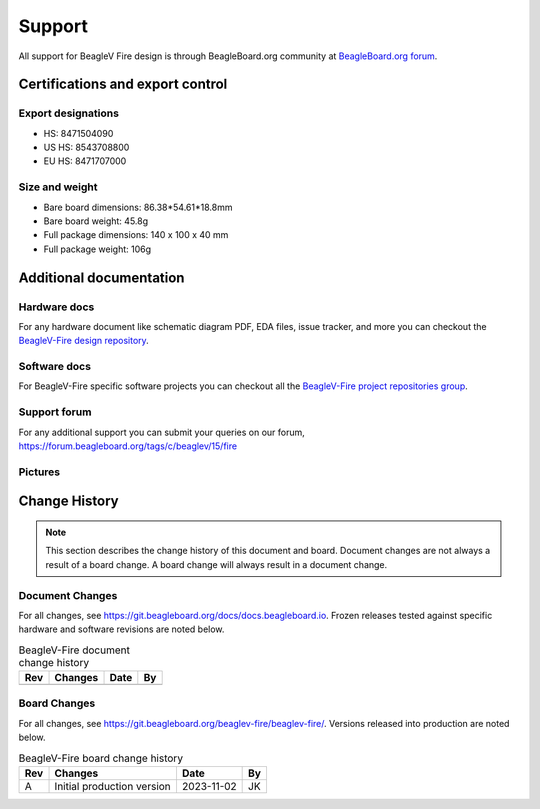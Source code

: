 .. _beaglev-fire-support:

Support
#######

All support for BeagleV Fire design is through BeagleBoard.org 
community at `BeagleBoard.org forum <https://forum.beagleboard.org/tag/fire>`_.

.. _beaglev-fire-certifications:

Certifications and export control
**********************************

Export designations
====================

.. todo:: update details

* HS: 8471504090
* US HS: 8543708800
* EU HS: 8471707000

Size and weight
===============

.. todo:: update details

* Bare board dimensions: 86.38*54.61*18.8mm
* Bare board weight: 45.8g
* Full package dimensions: 140 x 100 x 40 mm
* Full package weight: 106g

.. _beaglev-fire-support-documentation:

Additional documentation
************************

Hardware docs
==============

For any hardware document like schematic diagram PDF, 
EDA files, issue tracker, and more you can checkout the 
`BeagleV-Fire design repository <https://git.beagleboard.org/beaglev-fire/beaglev-fire/>`_.

Software docs
==============

For BeagleV-Fire specific software projects you can checkout all the 
`BeagleV-Fire project repositories group <https://git.beagleboard.org/beaglev-fire>`_.

Support forum
=============

For any additional support you can submit your queries on our forum,
https://forum.beagleboard.org/tags/c/beaglev/15/fire

Pictures
========

.. _beaglev-fire-change-history:

Change History
***************

.. note:: 
    This section describes the change history of this document and board. 
    Document changes are not always a result of a board change. A board 
    change will always result in a document change.

.. _beaglev-fire-document-changes:

Document Changes
==================

For all changes, see https://git.beagleboard.org/docs/docs.beagleboard.io. Frozen releases tested against
specific hardware and software revisions are noted below.

.. table:: BeagleV-Fire document change history

    +---------+------------------------------------------------------------+----------------------+-------+
    | Rev     |   Changes                                                  | Date                 |    By |
    +=========+============================================================+======================+=======+
    |         |                                                            |                      |       |
    +---------+------------------------------------------------------------+----------------------+-------+

.. _beaglev-fire-board-changes:

Board Changes
==============

For all changes, see https://git.beagleboard.org/beaglev-fire/beaglev-fire/. Versions released into production
are noted below.

.. table:: BeagleV-Fire board change history

    +---------+------------------------------------------------------------+----------------------+-------+
    | Rev     |   Changes                                                  | Date                 |    By |
    +=========+============================================================+======================+=======+
    | A       |  Initial production version                                | 2023-11-02           | JK    |
    +---------+------------------------------------------------------------+----------------------+-------+

